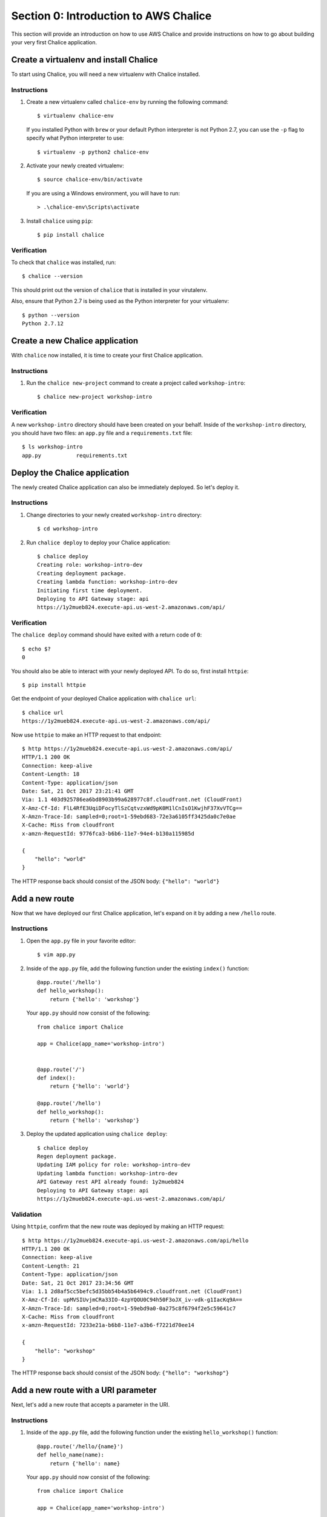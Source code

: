 Section 0: Introduction to AWS Chalice
======================================

This section will provide an introduction on how to use AWS Chalice and provide
instructions on how to go about building your very first Chalice application.


Create a virtualenv and install Chalice
---------------------------------------

To start using Chalice, you will need a new virtualenv with Chalice installed.


Instructions
~~~~~~~~~~~~

1) Create a new virtualenv called ``chalice-env`` by running the following
   command::

       $ virtualenv chalice-env


   If you installed Python with ``brew`` or your default Python interpreter
   is not Python 2.7, you can use the ``-p`` flag to specify what Python
   interpreter to use::

       $ virtualenv -p python2 chalice-env


2) Activate your newly created virtualenv::

       $ source chalice-env/bin/activate


   If you are using a Windows environment, you will have to run::

       > .\chalice-env\Scripts\activate


3) Install ``chalice`` using ``pip``::

       $ pip install chalice


Verification
~~~~~~~~~~~~

To check that ``chalice`` was installed, run::

    $ chalice --version


This should print out the version of ``chalice`` that is installed in your
virutalenv.

Also, ensure that Python 2.7 is being used as the Python interpreter for your
virtualenv::

    $ python --version
    Python 2.7.12


Create a new Chalice application
---------------------------------

With ``chalice`` now installed, it is time to create your first Chalice
application.


Instructions
~~~~~~~~~~~~

1) Run the ``chalice new-project`` command to create a project called
   ``workshop-intro``::

       $ chalice new-project workshop-intro


Verification
~~~~~~~~~~~~

A new ``workshop-intro`` directory should have been created on your behalf.
Inside of the ``workshop-intro`` directory, you should have two files: an
``app.py`` file and a ``requirements.txt`` file::


   $ ls workshop-intro
   app.py           requirements.txt



Deploy the Chalice application
------------------------------

The newly created Chalice application can also be immediately deployed. So
let's deploy it.


Instructions
~~~~~~~~~~~~

1) Change directories to your newly created ``workshop-intro`` directory::

       $ cd workshop-intro


2) Run ``chalice deploy`` to deploy your Chalice application::

       $ chalice deploy
       Creating role: workshop-intro-dev
       Creating deployment package.
       Creating lambda function: workshop-intro-dev
       Initiating first time deployment.
       Deploying to API Gateway stage: api
       https://1y2mueb824.execute-api.us-west-2.amazonaws.com/api/


Verification
~~~~~~~~~~~~

The ``chalice deploy`` command should have exited with a return code of ``0``::

    $ echo $?
    0


You should also be able to interact with your newly deployed API. To do so,
first install ``httpie``::

    $ pip install httpie


Get the endpoint of your deployed Chalice application with ``chalice url``::

    $ chalice url
    https://1y2mueb824.execute-api.us-west-2.amazonaws.com/api/


Now use ``httpie`` to make an HTTP request to that endpoint::

    $ http https://1y2mueb824.execute-api.us-west-2.amazonaws.com/api/
    HTTP/1.1 200 OK
    Connection: keep-alive
    Content-Length: 18
    Content-Type: application/json
    Date: Sat, 21 Oct 2017 23:21:41 GMT
    Via: 1.1 403d925786ea6bd8903b99a628977c8f.cloudfront.net (CloudFront)
    X-Amz-Cf-Id: FlL4RfE3UqiDFocyTlSzCqtvzxWd9pK0M1lCnIsO1KwjhF37XvVTCg==
    X-Amzn-Trace-Id: sampled=0;root=1-59ebd683-72e3a6105ff3425da0c7e0ae
    X-Cache: Miss from cloudfront
    x-amzn-RequestId: 9776fca3-b6b6-11e7-94e4-b130a115985d

    {
        "hello": "world"
    }


The HTTP response back should consist of the JSON body: ``{"hello": "world"}``


Add a new route
---------------

Now that we have deployed our first Chalice application, let's expand on it
by adding a new ``/hello`` route.


Instructions
~~~~~~~~~~~~

1) Open the ``app.py`` file in your favorite editor::

       $ vim app.py


2) Inside of the ``app.py`` file, add the following function under the
   existing ``index()`` function::

        @app.route('/hello')
        def hello_workshop():
            return {'hello': 'workshop'}


   Your ``app.py`` should now consist of the following::

        from chalice import Chalice

        app = Chalice(app_name='workshop-intro')


        @app.route('/')
        def index():
            return {'hello': 'world'}

        @app.route('/hello')
        def hello_workshop():
            return {'hello': 'workshop'}


3) Deploy the updated application using ``chalice deploy``::

        $ chalice deploy
        Regen deployment package.
        Updating IAM policy for role: workshop-intro-dev
        Updating lambda function: workshop-intro-dev
        API Gateway rest API already found: 1y2mueb824
        Deploying to API Gateway stage: api
        https://1y2mueb824.execute-api.us-west-2.amazonaws.com/api/


Validation
~~~~~~~~~~

Using ``httpie``, confirm that the new route was deployed by making an
HTTP request::

    $ http https://1y2mueb824.execute-api.us-west-2.amazonaws.com/api/hello
    HTTP/1.1 200 OK
    Connection: keep-alive
    Content-Length: 21
    Content-Type: application/json
    Date: Sat, 21 Oct 2017 23:34:56 GMT
    Via: 1.1 2d8af5cc5befc5d35bb54b4a5b6494c9.cloudfront.net (CloudFront)
    X-Amz-Cf-Id: upMVSIUvjmCRa33IO-4zpYQOU0C94h50F3oJX_iv-vdk-g1IacKq9A==
    X-Amzn-Trace-Id: sampled=0;root=1-59ebd9a0-0a275c8f6794f2e5c59641c7
    X-Cache: Miss from cloudfront
    x-amzn-RequestId: 7233e21a-b6b8-11e7-a3b6-f7221d70ee14

    {
        "hello": "workshop"
    }

The HTTP response back should consist of the JSON body:
``{"hello": "workshop"}``



Add a new route with a URI parameter
------------------------------------

Next, let's add a new route that accepts a parameter in the URI.

Instructions
~~~~~~~~~~~~

1) Inside of the ``app.py`` file, add the following function under the
   existing ``hello_workshop()`` function::

        @app.route('/hello/{name}')
        def hello_name(name):
            return {'hello': name}


   Your ``app.py`` should now consist of the following::

        from chalice import Chalice

        app = Chalice(app_name='workshop-intro')


        @app.route('/')
        def index():
            return {'hello': 'world'}

        @app.route('/hello')
        def hello_workshop():
            return {'hello': 'workshop'}

        @app.route('/hello/{name}')
        def hello_name(name):
            return {'hello': name}


2) Deploy the updated application using ``chalice deploy``::

        $ chalice deploy
        Regen deployment package.
        Updating IAM policy for role: workshop-intro-dev
        Updating lambda function: workshop-intro-dev
        API Gateway rest API already found: 1y2mueb824
        Deploying to API Gateway stage: api
        https://1y2mueb824.execute-api.us-west-2.amazonaws.com/api/


Verification
~~~~~~~~~~~~

Using ``httpie``, confirm that the new route was deployed by making an
HTTP request::

    $ http https://1y2mueb824.execute-api.us-west-2.amazonaws.com/api/hello/kyle
    HTTP/1.1 200 OK
    Connection: keep-alive
    Content-Length: 21
    Content-Type: application/json
    Date: Sat, 21 Oct 2017 23:34:56 GMT
    Via: 1.1 2d8af5cc5befc5d35bb54b4a5b6494c9.cloudfront.net (CloudFront)
    X-Amz-Cf-Id: upMVSIUvjmCRa33IO-4zpYQOU0C94h50F3oJX_iv-vdk-g1IacKq9A==
    X-Amzn-Trace-Id: sampled=0;root=1-59ebd9a0-0a275c8f6794f2e5c59641c7
    X-Cache: Miss from cloudfront
    x-amzn-RequestId: 7233e21a-b6b8-11e7-a3b6-f7221d70ee14

    {
        "hello": "kyle"
    }


The HTTP response back should consist of the JSON body:
``{"hello": "kyle"}``


Add a new route with a non-GET HTTP method
------------------------------------------

For our last route, let's add a new route that accepts a different HTTP method
other than ``GET``.


Instructions
~~~~~~~~~~~~

1) Inside of the ``app.py`` file, add the following function under the
   existing ``hello_name()`` function::

        @app.route('/hello-post', methods=['POST'])
        def hello_post():
            request_body = app.current_request.json_body
            return {'hello': request_body}


   Your ``app.py`` should now consist of the following::

        from chalice import Chalice

        app = Chalice(app_name='workshop-intro')


        @app.route('/')
        def index():
            return {'hello': 'world'}

        @app.route('/hello')
        def hello_workshop():
            return {'hello': 'workshop'}

        @app.route('/hello/{name}')
        def hello_name(name):
            return {'hello': name}

        @app.route('/hello-post', methods=['POST'])
        def hello_post():
            request_body = app.current_request.json_body
            return {'hello': request_body}


2) Deploy the updated application using ``chalice deploy``::

        $ chalice deploy
        Regen deployment package.
        Updating IAM policy for role: workshop-intro-dev
        Updating lambda function: workshop-intro-dev
        API Gateway rest API already found: 1y2mueb824
        Deploying to API Gateway stage: api
        https://1y2mueb824.execute-api.us-west-2.amazonaws.com/api/


Verification
~~~~~~~~~~~~

Using ``httpie``, confirm that the new route was deployed by making an
HTTP request::

    $ echo '{"request":"body"}' | http POST https://1y2mueb824.execute-api.us-west-2.amazonaws.com/api/hello-post
    HTTP/1.1 200 OK
    Connection: keep-alive
    Content-Length: 30
    Content-Type: application/json
    Date: Sat, 21 Oct 2017 23:48:43 GMT
    Via: 1.1 805232684895bb3db77c2db44011c8d0.cloudfront.net (CloudFront)
    X-Amz-Cf-Id: ah7w7to9Svn_WzGZ1MldMHERCO_sLxMKQi9AcHFLSjLtAdAPhw5z_A==
    X-Amzn-Trace-Id: sampled=0;root=1-59ebdcdb-32c834bbd0341b40e3dfd787
    X-Cache: Miss from cloudfront
    x-amzn-RequestId: 5f0bf184-b6ba-11e7-a22d-9b7d2bcfb95b

    {
        "hello": {
            "request": "body"
        }
    }

Notice the HTTP response back should contain the JSON blob that was echoed
into standard input.


Delete the Chalice application
------------------------------

Now with an understanding of the basics of how to use AWS Chalice, let's
clean up this introduction application by deleting it remotely.


Instructions
~~~~~~~~~~~~

1) Run ``chalice delete`` to delete the deployed AWS resources running this
   application::

        $ chalice delete
        Deleting rest API 1y2mueb824
        Deleting lambda function: workshop-intro-dev
        Deleting cloud watch events
        Delete the role workshop-intro-dev? [y/N]: y
        Deleting role name workshop-intro-dev


   If you are prompted on whether to delete a resource when deleting the
   application, go ahead and confirm by entering ``y``.


Verification
~~~~~~~~~~~~

To ensure that the API no longer exists remotely, try to make an HTTP request
to the endpoint it was originally deployed to::

    $ http https://1y2mueb824.execute-api.us-west-2.amazonaws.com/api/

    http: error: SSLError: [SSL: SSLV3_ALERT_HANDSHAKE_FAILURE] sslv3 alert
    handshake failure (_ssl.c:590) while doing GET request to URL:
    https://1y2mueb824.execute-api.us-west-2.amazonaws.com/api/


This should result in an SSL error as the remote application no longer exists
and therefore it cannot be connected to it.
